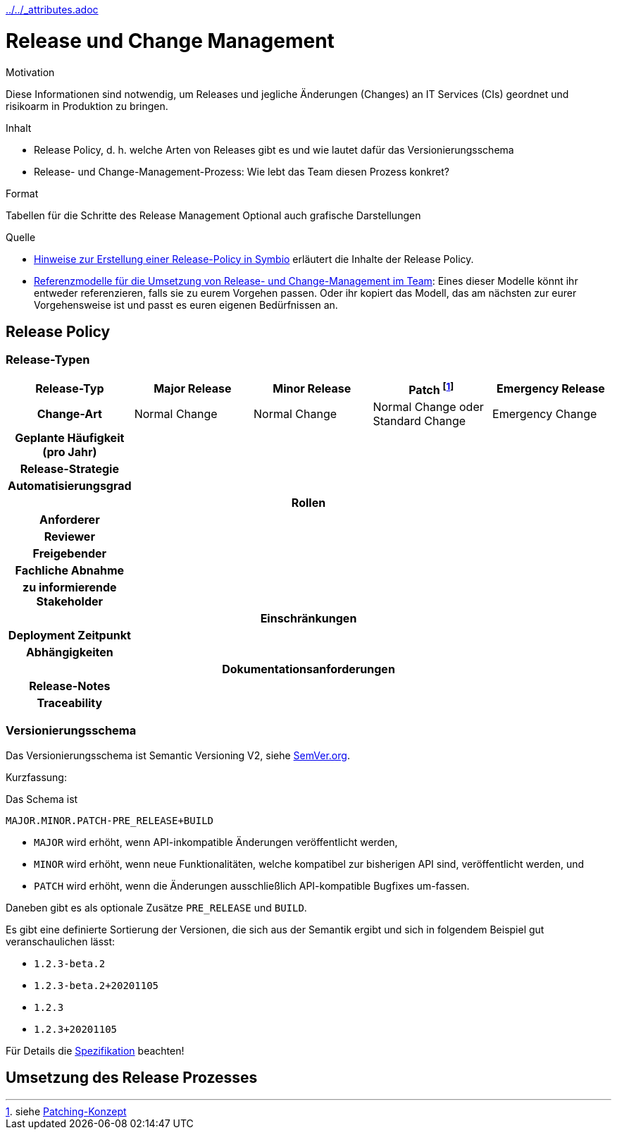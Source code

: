 :jbake-menu: -
:jbake-type: page
ifndef::attributes-loaded[include::../../_attributes.adoc[]]

[[section-processes-relm]]
= Release und Change Management

[.arc42help]
****
.Motivation
Diese Informationen sind notwendig, um Releases und jegliche Änderungen (Changes) an IT Services (CIs) geordnet und
risikoarm in Produktion zu bringen.

.Inhalt
* Release Policy, d. h. welche Arten von Releases gibt es und wie lautet dafür das Versionierungsschema
* Release- und Change-Management-Prozess: Wie lebt das Team diesen Prozess konkret?

.Format
Tabellen für die Schritte des Release Management
Optional auch grafische Darstellungen

.Quelle
* https://db-systel.symbioweb.com/systel/ProcLib/go/39b0y9wa9at4z9qd7g6xz8k0k6[Hinweise zur Erstellung einer Release-Policy in Symbio] erläutert die Inhalte der Release Policy.
* https://git.tech.rz.db.de/docs-as-code/doc-reference/-/blob/master/release-and-change-management/index.adoc[Referenzmodelle für die Umsetzung von Release- und Change-Management im Team]: Eines dieser Modelle könnt ihr entweder referenzieren, falls sie zu eurem Vorgehen passen. Oder ihr kopiert das Modell, das am nächsten zur eurer Vorgehensweise ist und passt es euren eigenen Bedürfnissen an.

****

== Release Policy

=== Release-Typen

[cols="h,1,1,1,1"]
|===
h| Release-Typ
h| Major Release
h| Minor Release
h| Patch footnote:[siehe xref:03-concepts.adoc#section-concepts-patching[Patching-Konzept]]
h| Emergency Release

| Change-Art
| Normal Change
| Normal Change
| Normal Change oder Standard Change
| Emergency Change

| Geplante Häufigkeit (pro Jahr)
|
|
|
|

| Release-Strategie
|
|
|
|

| Automatisierungsgrad
|
|
|
|

5+| Rollen

| Anforderer
|
|
|
|

| Reviewer
|
|
|
|

| Freigebender
|
|
|
|

| Fachliche Abnahme
|
|
|
|

| zu informierende Stakeholder
|
|
|
|

5+| Einschränkungen

| Deployment Zeitpunkt
|
|
|
|

| Abhängigkeiten
|
|
|
|

5+| Dokumentationsanforderungen

| Release-Notes
|
|
|
|

| Traceability
|
|
|
|
|===

=== Versionierungsschema

Das Versionierungsschema ist Semantic Versioning V2, siehe https://semver.org/[SemVer.org].

Kurzfassung:

Das Schema ist
[source,text]
----
MAJOR.MINOR.PATCH-PRE_RELEASE+BUILD
----

* `MAJOR` wird erhöht, wenn API-inkompatible Änderungen veröffentlicht werden,
* `MINOR` wird erhöht, wenn neue Funktionalitäten, welche kompatibel zur bisherigen API sind, veröffentlicht werden, und
* `PATCH` wird erhöht, wenn die Änderungen ausschließlich API-kompatible Bugfixes um-fassen.

Daneben gibt es als optionale Zusätze `PRE_RELEASE` und `BUILD`.


Es gibt eine definierte Sortierung der Versionen, die sich aus der Semantik ergibt und sich in folgendem Beispiel gut veranschaulichen lässt:

* `1.2.3-beta.2`
* `1.2.3-beta.2+20201105`
* `1.2.3`
* `1.2.3+20201105`

Für Details die https://semver.org/[Spezifikation] beachten!

== Umsetzung des Release Prozesses


